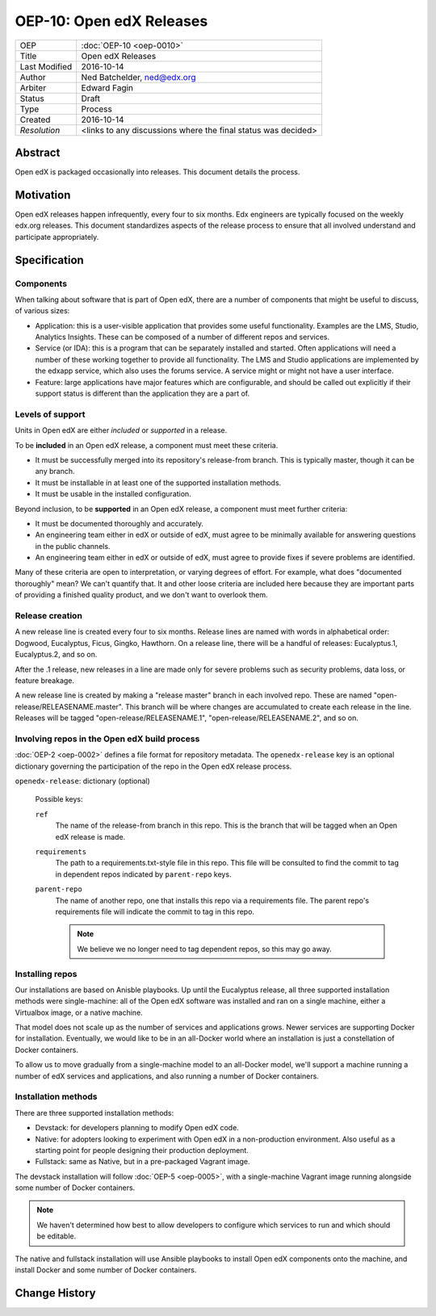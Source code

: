 =========================
OEP-10: Open edX Releases
=========================

+---------------+-------------------------------------------+
| OEP           | :doc:`OEP-10 <oep-0010>`                  |
+---------------+-------------------------------------------+
| Title         | Open edX Releases                         |
+---------------+-------------------------------------------+
| Last Modified | 2016-10-14                                |
+---------------+-------------------------------------------+
| Author        | Ned Batchelder, ned@edx.org               |
+---------------+-------------------------------------------+
| Arbiter       | Edward Fagin                              |
+---------------+-------------------------------------------+
| Status        | Draft                                     |
+---------------+-------------------------------------------+
| Type          | Process                                   |
+---------------+-------------------------------------------+
| Created       | 2016-10-14                                |
+---------------+-------------------------------------------+
| `Resolution`  | <links to any discussions where the final |
|               | status was decided>                       |
+---------------+-------------------------------------------+


..
    - Expectations for component owners


Abstract
========

Open edX is packaged occasionally into releases. This document details the
process.


Motivation
==========

Open edX releases happen infrequently, every four to six months. Edx engineers
are typically focused on the weekly edx.org releases.  This document
standardizes aspects of the release process to ensure that all involved
understand and participate appropriately.


Specification
=============


Components
----------

When talking about software that is part of Open edX, there are a number of
components that might be useful to discuss, of various sizes:

- Application: this is a user-visible application that provides some useful
  functionality.  Examples are the LMS, Studio, Analytics Insights.  These can
  be composed of a number of different repos and services.

- Service (or IDA): this is a program that can be separately installed and
  started.  Often applications will need a number of these working together to
  provide all functionality.  The LMS and Studio applications are implemented
  by the edxapp service, which also uses the forums service.  A service might
  or might not have a user interface.

- Feature: large applications have major features which are configurable, and
  should be called out explicitly if their support status is different than the
  application they are a part of.



Levels of support
-----------------

Units in Open edX are either *included* or *supported* in a release.

To be **included** in an Open edX release, a component must meet these
criteria.

- It must be successfully merged into its repository's release-from branch.
  This is typically master, though it can be any branch.

- It must be installable in at least one of the supported installation methods.

- It must be usable in the installed configuration.

Beyond inclusion, to be **supported** in an Open edX release, a component must
meet further criteria:

- It must be documented thoroughly and accurately.

- An engineering team either in edX or outside of edX, must agree to be
  minimally available for answering questions in the public channels.

- An engineering team either in edX or outside of edX, must agree to provide
  fixes if severe problems are identified.

Many of these criteria are open to interpretation, or varying degrees of
effort. For example, what does "documented thoroughly" mean? We can't quantify
that. It and other loose criteria are included here because they are important
parts of providing a finished quality product, and we don't want to overlook
them.


Release creation
----------------

A new release line is created every four to six months.  Release lines are
named with words in alphabetical order: Dogwood, Eucalyptus, Ficus, Gingko,
Hawthorn.  On a release line, there will be a handful of releases:
Eucalyptus.1, Eucalyptus.2, and so on.

After the .1 release, new releases in a line are made only for severe problems
such as security problems, data loss, or feature breakage. 

A new release line is created by making a "release master" branch in each
involved repo.  These are named "open-release/RELEASENAME.master".  This branch
will be where changes are accumulated to create each release in the line.
Releases will be tagged "open-release/RELEASENAME.1",
"open-release/RELEASENAME.2", and so on.


Involving repos in the Open edX build process
---------------------------------------------

:doc:`OEP-2 <oep-0002>` defines a file format for repository metadata.  The 
``openedx-release`` key is an optional dictionary governing the participation
of the repo in the Open edX release process.

``openedx-release``: dictionary (optional)

    Possible keys:

    ``ref``
        The name of the release-from branch in this repo. This is the branch
        that will be tagged when an Open edX release is made.

    ``requirements``
        The path to a requirements.txt-style file in this repo. This file will
        be consulted to find the commit to tag in dependent repos indicated by
        ``parent-repo`` keys.

    ``parent-repo``
        The name of another repo, one that installs this repo via a
        requirements file.  The parent repo's requirements file will indicate
        the commit to tag in this repo.

        .. note::
            We believe we no longer need to tag dependent repos, so this may go
            away.



Installing repos
----------------

Our installations are based on Anisble playbooks.  Up until the Eucalyptus
release, all three supported installation methods were single-machine: all of
the Open edX software was installed and ran on a single machine, either a
Virtualbox image, or a native machine.

That model does not scale up as the number of services and applications grows.
Newer services are supporting Docker for installation.  Eventually, we would
like to be in an all-Docker world where an installation is just a constellation
of Docker containers.

To allow us to move gradually from a single-machine model to an all-Docker
model, we'll support a machine running a number of edX services and
applications, and also running a number of Docker containers.


Installation methods
--------------------

There are three supported installation methods:

- Devstack: for developers planning to modify Open edX code.

- Native: for adopters looking to experiment with Open edX in a non-production
  environment.  Also useful as a starting point for people designing their
  production deployment.

- Fullstack: same as Native, but in a pre-packaged Vagrant image.

The devstack installation will follow :doc:`OEP-5 <oep-0005>`, with a
single-machine Vagrant image running alongside some number of Docker
containers.

.. note::

   We haven't determined how best to allow developers to configure which
   services to run and which should be editable.

The native and fullstack installation will use Ansible playbooks to install
Open edX components onto the machine, and install Docker and some number of
Docker containers.


Change History
==============

